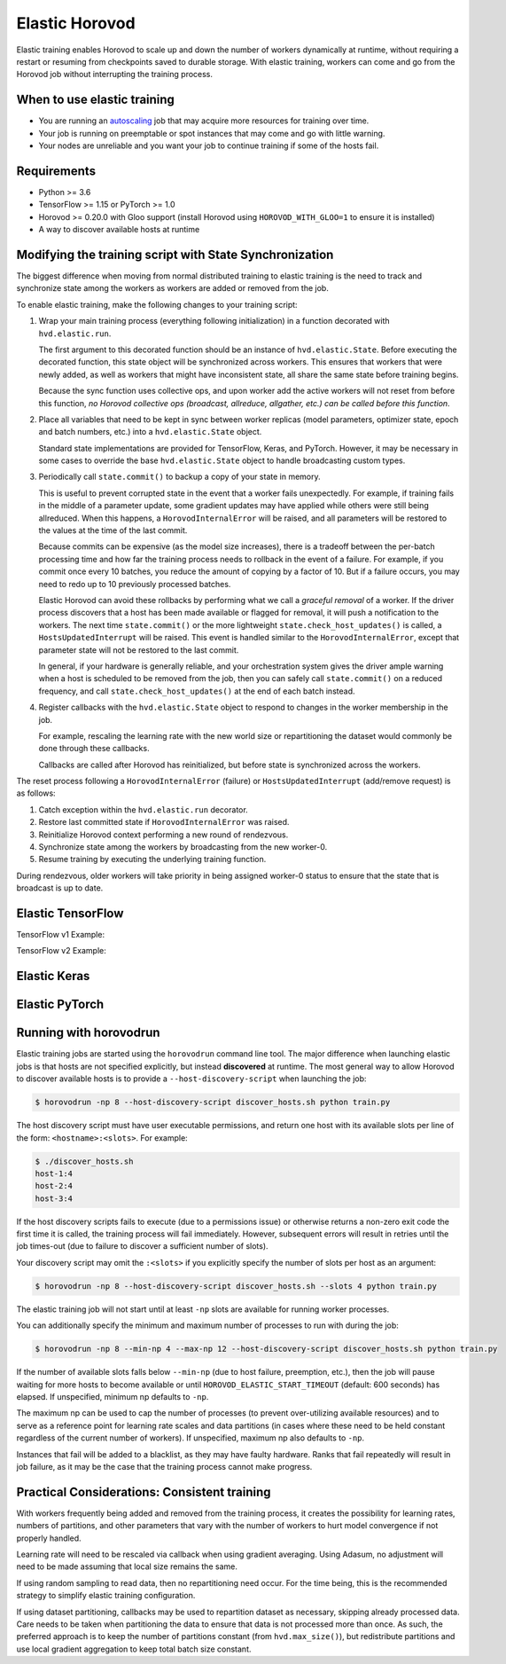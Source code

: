 .. inclusion-marker-start-do-not-remove

Elastic Horovod
===============


Elastic training enables Horovod to scale up and down the number of workers dynamically at runtime, without
requiring a restart or resuming from checkpoints saved to durable storage. With elastic training, workers can come
and go from the Horovod job without interrupting the training process.


When to use elastic training
~~~~~~~~~~~~~~~~~~~~~~~~~~~~

- You are running an `autoscaling <https://en.wikipedia.org/wiki/Autoscaling>`__ job that may acquire more resources for training over time.
- Your job is running on preemptable or spot instances that may come and go with little warning.
- Your nodes are unreliable and you want your job to continue training if some of the hosts fail.


Requirements
~~~~~~~~~~~~

- Python >= 3.6
- TensorFlow >= 1.15 or PyTorch >= 1.0
- Horovod >= 0.20.0 with Gloo support (install Horovod using ``HOROVOD_WITH_GLOO=1`` to ensure it is installed)
- A way to discover available hosts at runtime


Modifying the training script with State Synchronization
~~~~~~~~~~~~~~~~~~~~~~~~~~~~~~~~~~~~~~~~~~~~~~~~~~~~~~~~

The biggest difference when moving from normal distributed training to elastic training is the need to track and synchronize
state among the workers as workers are added or removed from the job.

To enable elastic training, make the following changes to your training script:

1. Wrap your main training process (everything following initialization) in a function decorated with ``hvd.elastic.run``.

   The first argument to this decorated function should be an instance of ``hvd.elastic.State``.  Before executing the
   decorated function, this state object will be synchronized across workers.  This ensures that workers that were
   newly added, as well as workers that might have inconsistent state, all share the same state before training begins.

   Because the sync function uses collective ops, and upon worker add the active workers will not reset from before this
   function, *no Horovod collective ops (broadcast, allreduce, allgather, etc.) can be called before this function*.

2. Place all variables that need to be kept in sync between worker replicas (model parameters, optimizer state, epoch and batch numbers, etc.) into a ``hvd.elastic.State`` object.

   Standard state implementations are provided for TensorFlow, Keras, and PyTorch.  However, it may be necessary in some cases to override
   the base ``hvd.elastic.State`` object to handle broadcasting custom types.

3. Periodically call ``state.commit()`` to backup a copy of your state in memory.

   This is useful to prevent corrupted state in the event that a worker fails unexpectedly. For example, if training fails
   in the middle of a parameter update, some gradient updates may have applied while others were still being allreduced.  When this
   happens, a ``HorovodInternalError`` will be raised, and all parameters will be restored to the values at the time of the last commit.

   Because commits can be expensive (as the model size increases), there is a tradeoff between the per-batch processing time
   and how far the training process needs to rollback in the event of a failure.  For example, if you commit once every 10
   batches, you reduce the amount of copying by a factor of 10. But if a failure occurs, you may need to redo up to 10
   previously processed batches.

   Elastic Horovod can avoid these rollbacks by performing what we call a *graceful removal* of a worker. If the driver
   process discovers that a host has been made available or flagged for removal, it will push a notification to the workers.
   The next time ``state.commit()`` or the more lightweight ``state.check_host_updates()`` is called, a ``HostsUpdatedInterrupt``
   will be raised.  This event is handled similar to the ``HorovodInternalError``, except that parameter state will not be
   restored to the last commit.

   In general, if your hardware is generally reliable, and your orchestration system gives the driver ample warning
   when a host is scheduled to be removed from the job, then you can safely call ``state.commit()`` on a reduced frequency,
   and call ``state.check_host_updates()`` at the end of each batch instead.

4. Register callbacks with the ``hvd.elastic.State`` object to respond to changes in the worker membership in the job.

   For example, rescaling the learning rate with the new world size or repartitioning the dataset would commonly be done
   through these callbacks.

   Callbacks are called after Horovod has reinitialized, but before state is synchronized across the workers.

The reset process following a ``HorovodInternalError`` (failure) or ``HostsUpdatedInterrupt`` (add/remove request) is as follows:

1. Catch exception within the ``hvd.elastic.run`` decorator.
2. Restore last committed state if ``HorovodInternalError`` was raised.
3. Reinitialize Horovod context performing a new round of rendezvous.
4. Synchronize state among the workers by broadcasting from the new worker-0.
5. Resume training by executing the underlying training function.

During rendezvous, older workers will take priority in being assigned worker-0 status to ensure that the state that
is broadcast is up to date.


Elastic TensorFlow
~~~~~~~~~~~~~~~~~~

TensorFlow v1 Example:

.. code-block:: python
    :emphasize-lines: 17,18,23,29,32,33

    import tensorflow as tf
    import horovod.tensorflow as hvd

    hvd.init()

    config = tf.ConfigProto()
    config.gpu_options.allow_growth = True
    config.gpu_options.visible_device_list = str(hvd.local_rank())

    dataset = ...
    model = ...

    lr = tf.Variable(base_lr * hvd.size())
    optimizer = tf.train.GradientDescentOptimizer(lr)
    optimizer = hvd.DistributedOptimizer(optimizer)

    @hvd.elastic.run
    def train(state, train_one_batch):
        for state.epoch in range(state.epoch, epochs):
            for state.batch in range(state.batch, batches_per_epoch):
                train_one_batch()
                if state.batch % batches_per_commit == 0:
                    state.commit()
            state.batch = 0

    with tf.Session(config=config) as session:
        session.run(tf.global_variables_initializer())

        def on_state_reset():
            lr.load(base_lr * hvd.size(), session)

        state = hvd.elastic.TensorFlowState(session=session, batch=0, epoch=0)
        state.register_reset_callbacks([on_state_reset])

        train_opt = optimizer.minimize(loss)
        train(state, lambda: session.run(train_opt))

TensorFlow v2 Example:

.. code-block:: python
    :emphasize-lines: 33,34,40,43,46,47

    import tensorflow as tf
    import horovod.tensorflow as hvd

    hvd.init()

    gpus = tf.config.experimental.list_physical_devices('GPU')
    for gpu in gpus:
        tf.config.experimental.set_memory_growth(gpu, True)
    if gpus:
        tf.config.experimental.set_visible_devices(gpus[hvd.local_rank()], 'GPU')

    dataset = ...
    model = ...

    optimizer = tf.optimizers.Adam(lr * hvd.size())

    @tf.function
    def train_one_batch(data, target, allreduce=True):
        with tf.GradientTape() as tape:
            probs = model(data, training=True)
            loss = tf.losses.categorical_crossentropy(target, probs)

        if allreduce:
            tape = hvd.DistributedGradientTape(tape)

        gradients = tape.gradient(loss, model.trainable_variables)
        optimizer.apply_gradients(zip(gradients, model.trainable_variables))

    # Initialize model and optimizer state so we can synchronize across workers
    data, target = get_random_batch()
    train_one_batch(data, target, allreduce=False)

    @hvd.elastic.run
    def train(state):
        for state.epoch in range(state.epoch, epochs):
            for state.batch in range(state.batch, batches_per_epoch):
                data, target = get_random_batch()
                train_one_batch(data, target)
                if state.batch % batches_per_commit == 0:
                    state.commit()
            state.batch = 0

    def on_state_reset():
        optimizer.lr.assign(lr * hvd.size())

    state = hvd.elastic.TensorFlowKerasState(model, optimizer, batch=0, epoch=0)
    state.register_reset_callbacks([on_state_reset])
    train(state)


Elastic Keras
~~~~~~~~~~~~~

.. code-block:: python
    :emphasize-lines: 21,24,25,28,29,30,36,37

    import tensorflow as tf
    import horovod.tensorflow.keras as hvd

    hvd.init()

    config = tf.ConfigProto()
    config.gpu_options.allow_growth = True
    config.gpu_options.visible_device_list = str(hvd.local_rank())
    tf.keras.backend.set_session(tf.Session(config=config))

    dataset = ...
    model = ...

    opt = keras.optimizers.Adadelta(lr * hvd.size())
    opt = hvd.DistributedOptimizer(opt)

    model.compile(loss=keras.losses.sparse_categorical_crossentropy,
                  optimizer=opt,
                  metrics=['accuracy'])

    def on_state_reset():
        tf.keras.backend.set_value(model.optimizer.lr, lr * hvd.size())

    state = hvd.elastic.KerasState(model, batch=100, epoch=0)
    state.register_reset_callbacks([on_state_reset])

    callbacks = [
        hvd.elastic.CommitStateCallback(state),
        hvd.elastic.UpdateBatchStateCallback(state),
        hvd.elastic.UpdateEpochStateCallback(state),
    ]

    if hvd.rank() == 0:
        callbacks.append(keras.callbacks.ModelCheckpoint('./checkpoint-{epoch}.h5'))

    @hvd.elastic.run
    def train(state):
        model.fit(dataset,
                  steps_per_epoch=500 // hvd.size(),
                  callbacks=callbacks,
                  epochs=epochs - state.epoch,
                  verbose=1 if hvd.rank() == 0 else 0)

    train(state)


Elastic PyTorch
~~~~~~~~~~~~~~~

.. code-block:: python
    :emphasize-lines: 14,15,28,31,36,37

    import torch
    import horovod.torch as hvd

    hvd.init()

    torch.cuda.set_device(hvd.local_rank())

    dataset = ...
    model = ...

    optimizer = optim.SGD(model.parameters(), lr * hvd.size())
    optimizer = hvd.DistributedOptimizer(optimizer)

    @hvd.elastic.run
    def train(state):
        batch_offset = state.batch
        for state.epoch in range(state.epoch, epochs):
            for state.batch in range(state.batch, batches_per_epoch):
                data, target = get_random_batch()

                optimizer.zero_grad()
                output = model(data)
                loss = F.nll_loss(output, target)
                loss.backward()
                optimizer.step()

                if state.batch % batches_per_commit == 0:
                    state.commit()
            state.batch = 0

    def on_state_reset():
        # adjust learning rate on reset
        for param_group in optimizer.param_groups:
            param_group['lr'] = lr * hvd.size()

    state = hvd.elastic.TorchState(model, optimizer, batch=0, epoch=0)
    state.register_reset_callbacks([on_state_reset])
    train(state)


Running with horovodrun
~~~~~~~~~~~~~~~~~~~~~~~

Elastic training jobs are started using the ``horovodrun`` command line tool. The major difference when launching
elastic jobs is that hosts are not specified explicitly, but instead **discovered** at runtime.  The most general way
to allow Horovod to discover available hosts is to provide a ``--host-discovery-script`` when launching the job:

.. code-block:: bash

    $ horovodrun -np 8 --host-discovery-script discover_hosts.sh python train.py

The host discovery script must have user executable permissions, and return one host with its available slots per line
of the form: ``<hostname>:<slots>``.  For example:

.. code-block:: bash

    $ ./discover_hosts.sh
    host-1:4
    host-2:4
    host-3:4

If the host discovery scripts fails to execute (due to a permissions issue) or otherwise returns a non-zero exit code
the first time it is called, the training process will fail immediately. However, subsequent errors will result in
retries until the job times-out (due to failure to discover a sufficient number of slots).

Your discovery script may omit the ``:<slots>`` if you explicitly specify the number of slots per host as an argument:

.. code-block:: bash

    $ horovodrun -np 8 --host-discovery-script discover_hosts.sh --slots 4 python train.py

The elastic training job will not start until at least ``-np`` slots are available for running worker processes.

You can additionally specify the minimum and maximum number of processes to run with during the job:

.. code-block:: bash

    $ horovodrun -np 8 --min-np 4 --max-np 12 --host-discovery-script discover_hosts.sh python train.py

If the number of available slots falls below ``--min-np`` (due to host failure, preemption, etc.), then the job will
pause waiting for more hosts to become available or until ``HOROVOD_ELASTIC_START_TIMEOUT`` (default: 600 seconds) has
elapsed.  If unspecified, minimum np defaults to ``-np``.

The maximum np can be used to cap the number of processes (to prevent over-utilizing available resources) and to serve
as a reference point for learning rate scales and data partitions (in cases where these need to be held constant
regardless of the current number of workers).  If unspecified, maximum np also defaults to ``-np``.

Instances that fail will be added to a blacklist, as they may have faulty hardware.  Ranks that fail repeatedly
will result in job failure, as it may be the case that the training process cannot make progress.


Practical Considerations: Consistent training
~~~~~~~~~~~~~~~~~~~~~~~~~~~~~~~~~~~~~~~~~~~~~

With workers frequently being added and removed from the training process, it creates the possibility for learning
rates, numbers of partitions, and other parameters that vary with the number of workers to hurt model convergence if
not properly handled.

Learning rate will need to be rescaled via callback when using gradient averaging.  Using Adasum, no adjustment will
need to be made assuming that local size remains the same.

If using random sampling to read data, then no repartitioning need occur. For the time being, this is the recommended
strategy to simplify elastic training configuration.

If using dataset partitioning, callbacks may be used to repartition dataset as necessary, skipping already processed
data. Care needs to be taken when partitioning the data to ensure that data is not processed more than once. As such,
the preferred approach is to keep the number of partitions constant (from ``hvd.max_size()``), but redistribute
partitions and use local gradient aggregation to keep total batch size constant.

.. inclusion-marker-end-do-not-remove
